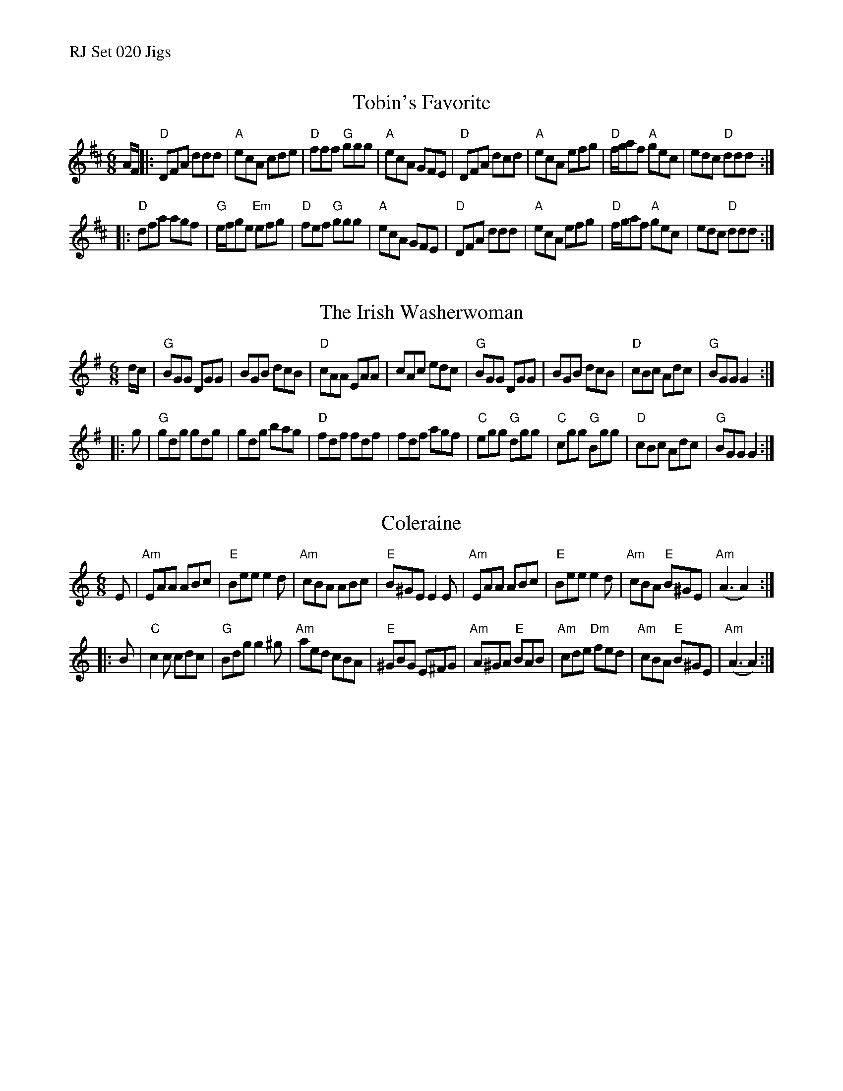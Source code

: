 %%text RJ Set 020 Jigs


X: 1
T: Tobin's Favorite
I: RJ J-19 D jig
M: 6/8
R: jig
K: D
A/F/ |:\
"D"DFA ddd | "A"ecA cde | "D"fff "G"ggg | "A"ecA GFE |\
"D"DFA dcd | "A"ecA efg | "D"f/g/af "A"gec | edc "D"ddd :|
|:\
"D"dfa agf | "G"e/f/ge "Em"efg | "D"fef "G"ggg | "A"ecA GFE |\
"D"DFA ddd | "A"ecA efg | "D"f/g/af "A"gec | edc "D"ddd :|


X: 2
T: The Irish Washerwoman
I: RJ J-7 G jig
M: 6/8
R: jig
K: G
d/c/ |\
"G"BGG DGG | BGB dcB | "D"cAA EAA | cAc edc |\
"G"BGG DGG | BGB dcB | "D"cBc Adc | "G"BGG G2 :|
|: g |\
"G"gdg gdg | gdg bag | "D"fdf fdf | fdf agf |\
"C"egg "G"dgg | "C"cgg "G"Bgg | "D"cBc Adc | "G"BGG G2 :|


X: 3
T: Coleraine
I: Coleraine	J-1	Am	jig
M: 6/8
R: jig
K: Am
E |\
"Am"EAA ABc | "E"Bee e2d | "Am"cBA ABc | "E"B^GE E2E |\
"Am"EAA ABc | "E"Bee e2d | "Am"cBA "E"B^GE | "Am"(A3 A2) :|
|: B |\
"C"c2c cdc | "G"Bdg g2^g | "Am"aed cBA | "E"^GBG E^FG |\
"Am"A^GA "E"BAB | "Am"cde "Dm"fed | "Am"cBA "E"B^GE | "Am"(A3 A2) :|
% text 08/29/98

